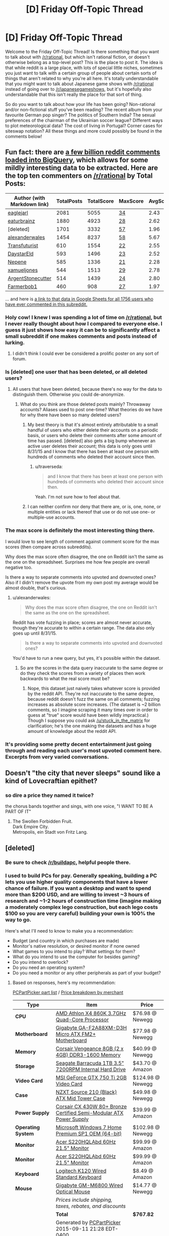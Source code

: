 #+TITLE: [D] Friday Off-Topic Thread

* [D] Friday Off-Topic Thread
:PROPERTIES:
:Author: AutoModerator
:Score: 15
:DateUnix: 1441983985.0
:DateShort: 2015-Sep-11
:END:
Welcome to the Friday Off-Topic Thread! Is there something that you want to talk about with [[/r/rational]], but which isn't rational fiction, or doesn't otherwise belong as a top-level post? This is the place to post it. The idea is that while reddit is a large place, with lots of special little niches, sometimes you just want to talk with a certain group of people about certain sorts of things that aren't related to why you're all here. It's totally understandable that you might want to talk about Japanese game shows with [[/r/rational]] instead of going over to [[/r/japanesegameshows]], but it's hopefully also understandable that this isn't really the place for that sort of thing.

So do you want to talk about how your life has been going? Non-rational and/or non-fictional stuff you've been reading? The recent album from your favourite German pop singer? The politics of Southern India? The sexual preferences of the chairman of the Ukrainian soccer league? Different ways to plot meteorological data? The cost of living in Portugal? Corner cases for siteswap notation? All these things and more could possibly be found in the comments below!


** Fun fact: there are [[https://www.reddit.com/r/bigquery/comments/3cej2b/17_billion_reddit_comments_loaded_on_bigquery/][a few billion reddit comments loaded into BigQuery]], which allows for some mildly interesting data to be extracted. Here are the top ten commenters on [[/r/rational]] by Total Posts:

| Author (with Markdown link)                 | TotalPosts | TotalScore | MaxScore                           | AvgScore |
|---------------------------------------------+------------+------------+------------------------------------+----------|
| [[/u/eaglejarl][eaglejarl]]                 | 2081       | 5055       | [[/comments/3bt5o2/_/csplni8][34]] | 2.43     |
| [[/u/eaturbrainz][eaturbrainz]]             | 1880       | 4923       | [[/comments/2s6uf1/_/cnmq6ge][28]] | 2.62     |
| [deleted]                                   | 1701       | 3332       | [[/comments/39xqpi/_/cs7fq15][57]] | 1.96     |
| [[/u/alexanderwales][alexanderwales]]       | 1454       | 8237       | [[/comments/39dxi3/_/cs2l1ae][58]] | 5.67     |
| [[/u/Transfuturist][Transfuturist]]         | 610        | 1554       | [[/comments/383w7f/_/crs2dlk][22]] | 2.55     |
| [[/u/DaystarEld][DaystarEld]]               | 593        | 1496       | [[/comments/38y4vc/_/cryw1r7][23]] | 2.52     |
| [[/u/Nepene][Nepene]]                       | 585        | 1336       | [[/comments/2ri0cz/_/cng5t1b][21]] | 2.28     |
| [[/u/xamueljones][xamueljones]]             | 544        | 1513       | [[/comments/353kr3/_/cr0qjn1][29]] | 2.78     |
| [[/u/ArgentStonecutter][ArgentStonecutter]] | 514        | 1439       | [[/comments/3a6ata/_/cs9or58][24]] | 2.80     |
| [[/u/Farmerbob1][Farmerbob1]]               | 460        | 908        | [[/comments/3b0aqq/_/csl9x2p][27]] | 1.97     |

... and here is [[https://docs.google.com/spreadsheets/d/1EwpYAPX9vzG-TyMDDO3tIYqEO21qsHcGvcVFS2EoA1M/edit?usp=sharing][a link to that data in Google Sheets for all 1756 users who have ever commented in this subreddit.]]
:PROPERTIES:
:Author: alexanderwales
:Score: 9
:DateUnix: 1441984029.0
:DateShort: 2015-Sep-11
:END:

*** Holy cow! I knew I was spending a lot of time on [[/r/rational]], but I never really thought about how I compared to everyone else. I guess it just shows how easy it can be to significantly affect a small subreddit if one makes comments and posts instead of lurking.
:PROPERTIES:
:Author: xamueljones
:Score: 3
:DateUnix: 1441995272.0
:DateShort: 2015-Sep-11
:END:

**** I didn't think I could ever be considered a prolific poster on any sort of forum.
:PROPERTIES:
:Author: Transfuturist
:Score: 2
:DateUnix: 1442009518.0
:DateShort: 2015-Sep-12
:END:


*** Is [deleted] one user that has been deleted, or all deleted users?
:PROPERTIES:
:Author: ArgentStonecutter
:Score: 1
:DateUnix: 1441984579.0
:DateShort: 2015-Sep-11
:END:

**** All users that have been deleted, because there's no way for the data to distinguish them. Otherwise you could de-anonymize.
:PROPERTIES:
:Author: alexanderwales
:Score: 3
:DateUnix: 1441984732.0
:DateShort: 2015-Sep-11
:END:

***** What do you think are those deleted posts mainly? Throwaway accounts? Aliases used to post one-time? What theories do we have for why there have been so many deleted users?
:PROPERTIES:
:Author: Kishoto
:Score: 1
:DateUnix: 1441985455.0
:DateShort: 2015-Sep-11
:END:

****** My best theory is that it's almost entirely attributable to a small handful of users who either delete their accounts on a periodic basis, or users who delete their comments after some amount of time has passed. [deleted] also gets a big bump whenever an active user deletes their account; this data is only goes until 8/31/15 and I know that there has been at least one person with hundreds of comments who deleted their account since then.
:PROPERTIES:
:Author: alexanderwales
:Score: 3
:DateUnix: 1441985700.0
:DateShort: 2015-Sep-11
:END:

******* u/traverseda:
#+begin_quote
  and I know that there has been at least one person with hundreds of comments who deleted their account since then.
#+end_quote

Yeah. I'm not sure how to feel about that.
:PROPERTIES:
:Author: traverseda
:Score: 1
:DateUnix: 1442015893.0
:DateShort: 2015-Sep-12
:END:


****** I can neither confirm nor deny that there are, or is, one, none, or multiple entities or lack thereof that use or do not use one- or multiple-use accounts.
:PROPERTIES:
:Author: bacon_masterpiece
:Score: 1
:DateUnix: 1441988135.0
:DateShort: 2015-Sep-11
:END:


*** The max score is definitely the most interesting thing there.

I would love to see length of comment against comment score for the max scores (then compare across subreddits).

Why does the max score often disagree, the one on Reddit isn't the same as the one on the spreadsheet. Surprises me how few people are overall negative too.

Is there a way to separate comments into upvoted and downvoted ones? Also if I didn't remove the upvote from my own post my average would be almost double, that's curious.
:PROPERTIES:
:Author: RMcD94
:Score: 1
:DateUnix: 1441986484.0
:DateShort: 2015-Sep-11
:END:

**** u/alexanderwales:
#+begin_quote
  Why does the max score often disagree, the one on Reddit isn't the same as the one on the spreadsheet.
#+end_quote

Reddit has vote fuzzing in place; scores are almost never accurate, though they're accurate to within a certain range. The data also only goes up until 8/31/15.

#+begin_quote
  Is there a way to separate comments into upvoted and downvoted ones?
#+end_quote

You'd have to run a new query, but yes, it's possible within the dataset.
:PROPERTIES:
:Author: alexanderwales
:Score: 2
:DateUnix: 1441986835.0
:DateShort: 2015-Sep-11
:END:

***** So are the scores in the data query inaccurate to the same degree or do they check the scores from a variety of places then work backwards to what the real score must be?
:PROPERTIES:
:Author: RMcD94
:Score: 0
:DateUnix: 1441987743.0
:DateShort: 2015-Sep-11
:END:

****** Nope, this dataset just naively takes whatever score is provided by the reddit API. They're not inaccurate to the same degree, because reddit doesn't fuzz the same on all comments; fuzzing increases as absolute score increases. (The dataset is ~2 billion comments, so I imagine scraping it many times over in order to guess at "true" score would have been wildly impractical.) Though I suppose you could ask [[/u/stuck_in_the_matrix]] for clarification; he's the one making the datasets and has a huge amount of knowledge about the reddit API.
:PROPERTIES:
:Author: alexanderwales
:Score: 1
:DateUnix: 1441989047.0
:DateShort: 2015-Sep-11
:END:


*** It's providing some pretty decent entertainment just going through and reading each user's most upvoted comment here. Excerpts from very varied conversations.
:PROPERTIES:
:Author: Rhamni
:Score: 1
:DateUnix: 1441995268.0
:DateShort: 2015-Sep-11
:END:


** Doesn't "the city that never sleeps" sound like a kind of Lovecraftian epithet?
:PROPERTIES:
:Author: LiteralHeadCannon
:Score: 7
:DateUnix: 1441986954.0
:DateShort: 2015-Sep-11
:END:

*** so dire a price they named it twice?

the chorus bands together and sings, with one voice, "I WANT TO BE A PART OF IT"
:PROPERTIES:
:Author: Sparkwitch
:Score: 5
:DateUnix: 1441993762.0
:DateShort: 2015-Sep-11
:END:

**** The Swollen Forbidden Fruit.\\
Dark Empire City.\\
Metropolis, ein Stadt von Fritz Lang.
:PROPERTIES:
:Author: Charlie___
:Score: 3
:DateUnix: 1441999566.0
:DateShort: 2015-Sep-11
:END:


** [deleted]
:PROPERTIES:
:Score: 3
:DateUnix: 1441987877.0
:DateShort: 2015-Sep-11
:END:

*** Be sure to check [[/r/buildapc]], helpful people there.
:PROPERTIES:
:Author: Shrlck
:Score: 4
:DateUnix: 1441990957.0
:DateShort: 2015-Sep-11
:END:


*** I used to build PCs for pay. Generally speaking, building a PC lets you use higher quality components that have a lower chance of failure. If you want a desktop and want to spend more than $200 USD, and are willing to invest ~3 hours of research and ~1-2 hours of construction time (imagine making a moderately complex lego construction, but each lego costs $100 so you are very careful) building your own is 100% the way to go.

Here's what I'll need to know to make you a recommendation:

- Budget (and country in which purchases are made)
- Monitor's native resolution, or desired monitor if none owned
- What games to you intend to play? What settings for them?
- What do you intend to use the computer for besides gaming?
- Do you intend to overlock?
- Do you need an operating system?
- Do you need a monitor or any other peripherals as part of your budget?
:PROPERTIES:
:Author: blazinghand
:Score: 2
:DateUnix: 1442001090.0
:DateShort: 2015-Sep-12
:END:

**** Based on responses, here's my recommendation:

[[http://pcpartpicker.com/p/v8XCXL][PCPartPicker part list]] / [[http://pcpartpicker.com/p/v8XCXL/by_merchant/][Price breakdown by merchant]]

| Type               | Item                                                                                                                             | Price            |
|--------------------+----------------------------------------------------------------------------------------------------------------------------------+------------------|
| *CPU*              | [[http://pcpartpicker.com/part/amd-cpu-ad860kxbjabox][AMD Athlon X4 860K 3.7GHz Quad-Core Processor]]                            | $76.98 @ Newegg  |
| *Motherboard*      | [[http://pcpartpicker.com/part/gigabyte-motherboard-gaf2a88xmd3h][Gigabyte GA-F2A88XM-D3H Micro ATX FM2+ Motherboard]]           | $77.98 @ Newegg  |
| *Memory*           | [[http://pcpartpicker.com/part/corsair-memory-cmz8gx3m2a1600c9r][Corsair Vengeance 8GB (2 x 4GB) DDR3-1600 Memory]]              | $40.99 @ Newegg  |
| *Storage*          | [[http://pcpartpicker.com/part/seagate-internal-hard-drive-st1000dm003][Seagate Barracuda 1TB 3.5" 7200RPM Internal Hard Drive]] | $43.70 @ Amazon  |
| *Video Card*       | [[http://pcpartpicker.com/part/msi-video-card-n750ti2gd5oc][MSI GeForce GTX 750 Ti 2GB Video Card]]                              | $124.98 @ Newegg |
| *Case*             | [[http://pcpartpicker.com/part/nzxt-case-s210001][NZXT Source 210 (Black) ATX Mid Tower Case]]                                   | $49.98 @ Newegg  |
| *Power Supply*     | [[http://pcpartpicker.com/part/corsair-power-supply-cx430m][Corsair CX 430W 80+ Bronze Certified Semi-Modular ATX Power Supply]] | $39.99 @ Amazon  |
| *Operating System* | [[http://pcpartpicker.com/part/microsoft-os-gfc02050][Microsoft Windows 7 Home Premium SP1 OEM (64-bit)]]                        | $102.98 @ Newegg |
| *Monitor*          | [[http://pcpartpicker.com/part/acer-monitor-etws0hpa01][Acer S220HQLAbd 60Hz 21.5" Monitor]]                                     | $99.99 @ Amazon  |
| *Monitor*          | [[http://pcpartpicker.com/part/acer-monitor-etws0hpa01][Acer S220HQLAbd 60Hz 21.5" Monitor]]                                     | $99.99 @ Amazon  |
| *Keyboard*         | [[http://pcpartpicker.com/part/logitech-keyboard-920002478][Logitech K120 Wired Standard Keyboard]]                              | $8.49 @ Amazon   |
| *Mouse*            | [[http://pcpartpicker.com/part/gigabyte-mouse-gmm6800][Gigabyte GM-M6800 Wired Optical Mouse]]                                   | $14.77 @ Newegg  |
|                    | /Prices include shipping, taxes, rebates, and discounts/                                                                         |                  |
|                    | *Total*                                                                                                                          | *$767.82*        |
|                    | Generated by [[http://pcpartpicker.com][PCPartPicker]] 2015-09-11 21:28 EDT-0400                                                 |                  |

So, 767 all told. This comes out a bit over budget, but going lower than this would leave us with a dual-core CPU which would not be able to handle streaming, I'm fairly certain. Going over the choices quickly:

CPU: X4 860K is a cheap quad-core CPU. AMD is more efficient at this price range, despite slightly lower single-thread performance. The cheapest intel CPU with 4 cores is the i5 4160 at $181, so we make do with AMD.

Motherboard: Gigabyte motherboard is cheap and has the slots we need.

Memory: 8 is what we need. 2x4gb is cheaper than 1x8gb and has slightly better performance at the cost of making an upgrade to 16gb (2x8) slightly more expensive.

Storage: Seagate Barracuda is inexpensive and fast at 7200 RPM. It's no SSD but it gets the job done.

MSI GTX 750 TI has the best price performance in our range. It's more power efficient and cooler than the AMD offerings, and MSI makes good products.

NZXT Case is cheap and although it is low-featured and a bit cramped to work in, the price is right.

Corsair CX 430W meets our power needs and is efficient.

Windows 7 can be upgraded for free to Windows 10. I am not familiar with buying used keys and have never done it. If savings can be made, they will be made here.

These Acers are the cheapest, best 1080p monitors on the market for $100 each. You'll be hard-pressed to do better.

Logitech K120 is a great keyboard that gets the job done with no frills.

Gigabit GM-M6800 is a wired mouse with good tracking and it's cheap.

This computer will meet your needs, though you could knock off about 10% of the price by being very clever and shopping around, and waiting for deals [[/r/buildapc][r/buildapc]] and pcpartpicker.com are both good sources to use. This assumes no mail-in rebates and only using Newegg and Amazon.
:PROPERTIES:
:Author: blazinghand
:Score: 2
:DateUnix: 1442021791.0
:DateShort: 2015-Sep-12
:END:

***** Great advice. I just want to ask: what about building a cute small mITX PC? AgentOfDimir might get tired of a tower, as I have.
:PROPERTIES:
:Author: rhaps0dy4
:Score: 2
:DateUnix: 1442065860.0
:DateShort: 2015-Sep-12
:END:

****** Depends on your system requirements. I've never built compact PCs because they're a pain to work on, but there's nothing actually wrong with them. I don't know if this would actually be feasible (like if they would all fit in the case) but something like this is the equivalent with more compact components: [[http://pcpartpicker.com/p/HMY6t6][PCPartPicker part list]] / [[http://pcpartpicker.com/p/HMY6t6/by_merchant/][Price breakdown by merchant]]

| Type               | Item                                                                                                                                    | Price            |
|--------------------+-----------------------------------------------------------------------------------------------------------------------------------------+------------------|
| *CPU*              | [[http://pcpartpicker.com/part/amd-cpu-ad860kxbjabox][AMD Athlon X4 860K 3.7GHz Quad-Core Processor]]                                   | $74.99 @ Amazon  |
| *Motherboard*      | [[http://pcpartpicker.com/part/gigabyte-motherboard-gaf2a88xnwifi][Gigabyte GA-F2A88XN-WIFI Mini ITX FM2+ Motherboard]]                 | $82.98 @ Newegg  |
| *Memory*           | [[http://pcpartpicker.com/part/team-memory-tpd38g1600c11dc01][Team Elite Plus 8GB (2 x 4GB) DDR3-1600 Memory]]                          | $35.99 @ Newegg  |
| *Storage*          | [[http://pcpartpicker.com/part/seagate-internal-hard-drive-st31000340nsffp][Seagate Barracuda ES 1TB 3.5" 7200RPM Internal Hard Drive]] | $47.95 @ Amazon  |
| *Video Card*       | [[http://pcpartpicker.com/part/msi-video-card-n750ti2gd5oc][MSI GeForce GTX 750 Ti 2GB Video Card]]                                     | $124.98 @ Newegg |
| *Case*             | [[http://pcpartpicker.com/part/cooler-master-case-rc130kkn1][Cooler Master Elite 130 Mini ITX Tower Case]]                              | $47.99 @ Amazon  |
| *Power Supply*     | [[http://pcpartpicker.com/part/corsair-power-supply-cx430m][Corsair CX 430W 80+ Bronze Certified Semi-Modular ATX Power Supply]]        | $39.99 @ Amazon  |
| *Operating System* | [[http://pcpartpicker.com/part/microsoft-os-gfc02050][Microsoft Windows 7 Home Premium SP1 OEM (64-bit)]]                               | $102.98 @ Newegg |
| *Monitor*          | [[http://pcpartpicker.com/part/acer-monitor-etws0hpa01][Acer S220HQLAbd 60Hz 21.5" Monitor]]                                            | $99.99 @ Amazon  |
| *Monitor*          | [[http://pcpartpicker.com/part/acer-monitor-etws0hpa01][Acer S220HQLAbd 60Hz 21.5" Monitor]]                                            | $99.99 @ Amazon  |
| *Keyboard*         | [[http://pcpartpicker.com/part/logitech-keyboard-920002478][Logitech K120 Wired Standard Keyboard]]                                     | $14.95 @ Amazon  |
| *Mouse*            | [[http://pcpartpicker.com/part/gigabyte-mouse-gmm6800][Gigabyte GM-M6800 Wired Optical Mouse]]                                          | $14.77 @ Newegg  |
|                    | /Prices include shipping, taxes, rebates, and discounts/                                                                                |                  |
|                    | *Total*                                                                                                                                 | *$787.55*        |
|                    | Generated by [[http://pcpartpicker.com][PCPartPicker]] 2015-09-12 18:44 EDT-0400                                                        |                  |
:PROPERTIES:
:Author: blazinghand
:Score: 2
:DateUnix: 1442085835.0
:DateShort: 2015-Sep-12
:END:


*** I'm not that knowledgeable, but I built my own PC myself, with some help from a friend and [[https://pcpartpicker.com/][this site]] It's really useful because it has a lot of built in features that let you put together a PC build online without knowing all that much. For example, if you select, say, a processor that's incompatible with your motherboard, it will notify you of this. It's still a good idea to double check this sort of thing, but the notifications can really help you do a lot of your primary filtering. It also aggregates products from quite a few popular sites for parts (Newegg, Amazon, etc.) and tracks them. You can even set it so it sends you a notification if a price drops below a threshold you set due to, say, a close out sale, or black friday.

So yea. That site. Is the shit. Once you were done putting it together based on what you wanted, it's really easy to link your build to a friend or helpful redditor. For example, [[http://pcpartpicker.com/user/Kishoto/saved/MMk9TW][here is the PC I built roughly two years ago]]

Feel free to shoot me some basic questions but, as I said, I'm not THAT knowledgeable. I know enough to build one, but I'm not the best by far. I also watched this three part video series( [[https://www.youtube.com/watch?v=lPIXAtNGGCw][part 1]], [[https://www.youtube.com/watch?v=d_56kyib-Ls][part 2]], [[https://www.youtube.com/watch?v=RxaVBsXEiok][part 3]] ) It's a 2 hour investment, but it's comprehensive as hell, and will definitely help you understand things if you are as clueless as I was when I started

Fun fact, when I finally got all my parts shipped in, and sat down to build, my internet went out, so I was completely unable to reference things mid-build. Took me 4 hours. 30 minutes of that was being convinced I was putting in my processor wrong, because the latch to secure it had to be pressed down SOOO hard, I was scared I was going to crack my motherboard.
:PROPERTIES:
:Author: Kishoto
:Score: 2
:DateUnix: 1442017508.0
:DateShort: 2015-Sep-12
:END:


*** I don't have any guides or links, but I'm comfortable putting myself into the likely-Dunning-Krueger-effected category of Intermediate:

I don't remember most logic gate functions off the top of my head, and I can't look at file headers and tell you which magic numbers correlate to which file type, but I can administrate the shit out of a Debian server, know most networking off the top of my head and also built computers too, which is the relevant bit of information here.

I work like 90 hours a week, but PM me any questions you have or link me to a question thread you have and I'll be more than willing to help you out :)
:PROPERTIES:
:Author: gonight
:Score: 2
:DateUnix: 1442124137.0
:DateShort: 2015-Sep-13
:END:


** So, for those of us here not following various people on Tumblr, [[http://archiveofourown.org/works/3659997/chapters/8088522][The Northern Caves]] has been updating in the last little while. I don't think it's really a good topic for it's own thread - the story is not exactly rationalist fiction at all - but it's very definitely the sort of thing that people reading [[/r/rational]] would probably really really like, and you should check it out if you haven't. Summary: A group of people who knew each other on the internet where they discussed their favourite author's works, gather in person to discuss and attempt an exegesis of his baffling final text, presented in a variety of forms (personal accounts, forum threads, source materials, etc). It's really really good, and is written by nostalgebraist.

I don't know where it's going but it's super interesting, 10/10 story.
:PROPERTIES:
:Author: Escapement
:Score: 3
:DateUnix: 1442006165.0
:DateShort: 2015-Sep-12
:END:


** Which other subreddits, and clusters of subreddits, do you pay attention to?

Eg:

- Not-quite-rationalish: [[/r/gametheory]], [[/r/intj]], [[/r/nootropics]] , [[/r/stoicism]]
- Sci/tech: [[/r/astronomy]], [[/r/dataisbeautiful]], [[/r/science]], [[/r/space]], [[/r/spaceporn]], [[/r/technology]]
- [[/r/BuyItForLife]], [[/r/EDC]], [[/r/Frugal]]
- Locally-oriented subreddits, political subreddits
- The Tales: [[/r/talesfromcallcenters]], [[/r/talesfromtechsupport]], [[/r/TalesFromTheCustomer]], [[/r/talesfromthejob]], [[/r/talesfromthelaw]], [[/r/TalesFromTheMuseum]], [[/r/TalesFromThePizzaGuy]], [[/r/TalesFromYourBank]], [[/r/TalesFromYourServer]], [[/r/TeacherTales]]
:PROPERTIES:
:Author: DataPacRat
:Score: 3
:DateUnix: 1442068494.0
:DateShort: 2015-Sep-12
:END:

*** [[http://i.imgur.com/X16DF59.png][These]], plus the first half-dozen or so pages of [[/r/all][r/all]]
:PROPERTIES:
:Author: ToaKraka
:Score: 2
:DateUnix: 1442072761.0
:DateShort: 2015-Sep-12
:END:

**** We seem to have similar interests (slatestar, *chan, *inaction), would you recommend Naruto, and if so how should I go about getting into it? I watched a bit of it a very very long time ago, and at this point there seems to be more than one series and a veritable universe of spinoffs and fanfiction. I'm a bit overwhelmed by it.

Just subscribed to [[/r/reclassified]], [[/r/cynicalbrit]] (How was I not already subscribed here? I fall asleep to his soothing British cadence most nights.)
:PROPERTIES:
:Author: gonight
:Score: 2
:DateUnix: 1442124521.0
:DateShort: 2015-Sep-13
:END:

***** /Naruto/ is available to watch for free on Hulu ([[http://www.hulu.com/naruto][pre-timeskip]], [[http://www.hulu.com/naruto-shippuden][post-timeskip]]). It's all one series--but, like /Dragon Ball (Z)/, there was a time-skip in the middle, so Part 2 got a separate name for simplicity. Personally, I think nearly all of it's worth watching, except the individual filler episodes and most of the post-timeskip filler arcs. The comedy spin-off anime /Rock Lee and His Ninja Pals/ is also /absolutely hilarious/, and available for free on Hulu [[http://www.hulu.com/naruto-spin-off-rock-lee-and-his-ninja-pals][here]].
:PROPERTIES:
:Author: ToaKraka
:Score: 2
:DateUnix: 1442145402.0
:DateShort: 2015-Sep-13
:END:


*** Just curious, what sorts of items have you actually purchased after following [[/r/BuyItForLife]]?
:PROPERTIES:
:Author: whywhisperwhy
:Score: 2
:DateUnix: 1442093448.0
:DateShort: 2015-Sep-13
:END:

**** To be honest, I've only subscribed to it for a little while, so I haven't purchased anything based on it /yet/ - but I already own [[https://www.reddit.com/r/BuyItForLife/comments/33fray/40_year_old_tupperwear_cups_still_kickin_theres_a/][these glasses]] (plus a [[https://www.reddit.com/r/BuyItForLife/comments/1e74eh/bifl_request_minimal_reliable_and_reasonably/c9xfajq][wristwatch]], some thermoses, and cast-iron cookware that may similarly last absurd amounts of time), I miss the [[https://www.reddit.com/r/BuyItForLife/comments/2keulc/corelle_kitchenware_i_grew_up_with_these/][dishes]] that went away during one family move, my artist brother owns at least one of [[https://www.reddit.com/r/BuyItForLife/comments/319zc1/a_very_bifl_knife_35_years_to_the_day_separates/][these knives]], and I plan on skimming the subreddit for suggestions when I have to buy a new pair of hiking boots or a daypack in the near future.
:PROPERTIES:
:Author: DataPacRat
:Score: 2
:DateUnix: 1442096920.0
:DateShort: 2015-Sep-13
:END:


*** Went to [[/r/TalesFromYourServer]], was confused about lack of tech jokes.
:PROPERTIES:
:Author: jesyspa
:Score: 1
:DateUnix: 1442243071.0
:DateShort: 2015-Sep-14
:END:


** How does everyone deal with the massive amount of commends on Reddit threads (especially the repetitious "jet fuel can't melt steel" or thread-derailing silly ones)?

I really love the discussion on most threads but I find myself having to really wade through many of them to find quality discussion about the topic at hand; obviously the ideal solution is to unsubscribe from the default subreddits, but it's often hard to find good alternatives (for example, I've tried a few and haven't been able to locate an active community for world news, etc.).

For example, one of the solutions I'm considering at the moment, is trying to find a filter program like [[http://www.unspoiler.tv/][Unspoiler]] except for Reddit.

Edit: Hmm, or I've heard people mention using RES to tag people, I suppose it might be worthwhile to tag posters of good discussion, if that makes them more visible? Or tag jokers to hide their posts?
:PROPERTIES:
:Author: whywhisperwhy
:Score: 2
:DateUnix: 1442002508.0
:DateShort: 2015-Sep-12
:END:

*** [[http://redditenhancementsuite.com/][Reddit Enhancement Suite]] is your friend. It includes filteReddit which allows you to filter posts based on keyword, domain, subreddit, etc. It includes User Tagger to let you tag users, or ignore them completely. It also includes a ton of other enhancements.

Subreddit discovery is a bit trickier; it really depends on what you want to talk about. Sometimes there just isn't a place for discussion outside the defaults, either because the alternative is too small to have much conversation, or because too few people care for there to be an alternative.
:PROPERTIES:
:Author: alexanderwales
:Score: 3
:DateUnix: 1442003150.0
:DateShort: 2015-Sep-12
:END:


** Let's talk about lurking a little bit.

I read this subreddit more than I read any other, and yet I think I've posted maybe five comments in here. Ever. This is the first subreddit I open when I get home and start casually browsing on my desktop, yet I just don't interact with the community.

Reading this thread made me start wondering why that is. I thought on it a bit, and I realized my knee-jerk emotion was intimidation. I recognize the silliness of that, and that I'm likely falling prey to the Dunning-Krueger effect, but I'm just posting this to wonder out loud if anyone else feels the same way, or acts the same way for different reasons?
:PROPERTIES:
:Author: gonight
:Score: 2
:DateUnix: 1442124791.0
:DateShort: 2015-Sep-13
:END:

*** Most people lurk. This sub has ~3,500 subscribers. As of 8/31/15, 1,756 people have ever commented (though note that "people currently subscribed" does not fully contain the set of "people who have ever commented"). Of people who have commented, 1,283 have ten comments or less. This is not unusual on the internet; it's known as [[https://en.wikipedia.org/wiki/1%25_rule_(Internet_culture)][the 1% rule]].

As to why that's the case ... it's something that I think about a lot. Some of it probably comes down to personality. There are certain people that just naturally post a lot, because they like being part of the conversation rather than listening to the conversation. But I think there's probably something more as well. I don't know. I've been trying to work towards a grand unified theory of internet participation but there are too many variables and there's not enough real data to look at.
:PROPERTIES:
:Author: alexanderwales
:Score: 3
:DateUnix: 1442177146.0
:DateShort: 2015-Sep-14
:END:

**** u/gonight:
#+begin_quote
  grand unified theory of internet participation
#+end_quote

I've thought down the exact same lines. I don't have anything conclusive other than vague thoughts about community atmosphere and that beyond a doubt the topic (or lack thereof) of the community being big factors, but nothing quantifiable. Figuring out that theory and maximizing towards participation is an itch that's been in the back of my mind for easily a decade now.

I don't know if you have one, but I would like to formally subscribe to your newsletter.
:PROPERTIES:
:Author: gonight
:Score: 1
:DateUnix: 1442220031.0
:DateShort: 2015-Sep-14
:END:


** Anybody looked at [[http://www.slidenjoy.com/][Slide n' Joy]] and have an opinion on if it's worth the almost 400 it'd cost for a developer doing the starving grad student thing? I'm pretty hesitant to buy first generation tech.
:PROPERTIES:
:Author: Empiricist_or_not
:Score: 1
:DateUnix: 1442004333.0
:DateShort: 2015-Sep-12
:END:

*** *Short answer:* definitely absolutely not. Get a portable monitor or a stationary monitor instead and save a ton of money.

*Long answer:*

My dad used to have a thinkpad with a similar feature, the Thinkpad W700ds. W=workstation-tier, 7 = 17" screen, 00 = Core 2 Duo G3, ds = dual-screen

Basically it was an extra half-sized screen that slid out on the right side. It wasn't super useful, but it was pretty sweet. That being said, the thinkpad W-series computers were tanks, they were monstrosities. Basically portable desktops. I loved them.

If you're doing the starving grad student thing and really need extra screen space, you should just buy a couple monitors. Spending $400 on some extra screens for your laptop attached like that is ridiculous. You could spend $200 and buy two of these big honking 21" HD monitors: ([[http://www.newegg.com/Product/Product.aspx?Item=N82E16824009316][newegg link]]) and be drowning in screen space. Then spend the extra $200 on ramen or whatever

If you absolutely MUST have portability (say you can only work in coffeeshops or something) you can drop your number of megapixels from 2 to 1 and get a usb-powered-and-driven portable 16" monitor for a similar price, so 2 for $200: ([[http://www.amazon.com/AOC-E1649FWU-USB-Powered-Portable-Monitor/dp/B005SEZR0G/][amazon link]]). I personally don't like portable screens but my sister has used one of these and she liked them. I think these come in 2-megapixel versions (same as the slidenjoy) for $130 each?

In any case, spending $400 on the slide n joy is like spending $150 on a fancy holster for a portable screen, or if you use your laptop as a desktop, spending $200 to get worse, smaller screens. I would never purchase this unless it was super duper seamless and I was lazy and had a lot of cash. Since you're a starving grad student, it's worth it for you to deal with the portable screen problems (ie, not having a nice holster / carrier, etc) to save $200. In fact you're probably like the worst sort of person to use this item, since you're resourceful and intelligent but poor; this is an item for people who don't have a lot of time to deal with it and are rich.

Make sure to order through some service that lets you return them if you don't like them, like Fry's Electronics or something. Kickstarter of course does not provide this.

So yeah definitely don't get that.
:PROPERTIES:
:Author: blazinghand
:Score: 3
:DateUnix: 1442011063.0
:DateShort: 2015-Sep-12
:END:

**** Thank you for the analysis. I, perhaps overstated the starving aspect, but those are some good links to look at for my cost benefit analysis.
:PROPERTIES:
:Author: Empiricist_or_not
:Score: 1
:DateUnix: 1442035872.0
:DateShort: 2015-Sep-12
:END:


*** Not sure how frivolous that sort of thing is, but I've always wanted more screen space... I can't speak as to that product's robustness either.
:PROPERTIES:
:Author: Transfuturist
:Score: 1
:DateUnix: 1442009728.0
:DateShort: 2015-Sep-12
:END:

**** Well one developer job I do on three screens. Trust me it's needed. The other one I do is "research" really low bid software prototyping engineering for my school's customer, on my laptop. So I'm probably just waiting to see how the unboxings go when the kickstarter models go out, but I thought it might attract some interest or useful commentary here.\\
I'm cautiously optimistic with the images they have shown of the aluminum model's hinges, but I think the real concern will be how the cabling is routed and or guided with the sliding part, the wiring harness seems to be the most vulnerable faiure point if they are engineering the hinges to allow the screens to be positioned at an angel in two axis. That and it's usually the part that get's skimped on the most to cut costs/ ensure the obsolescence lifecycle imho.
:PROPERTIES:
:Author: Empiricist_or_not
:Score: 1
:DateUnix: 1442011265.0
:DateShort: 2015-Sep-12
:END:
